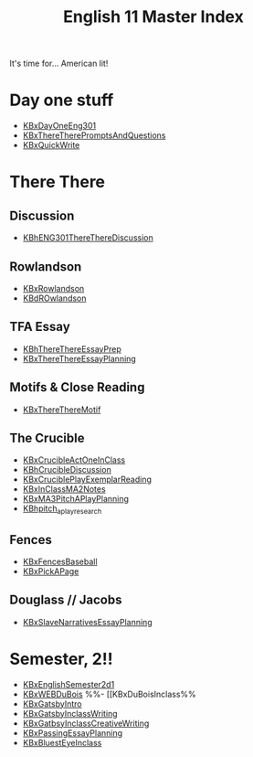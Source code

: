 #+TITLE: English 11 Master Index
#+AUTHOR: 
#+COURSE: ENG301
#+SOURCE: 


It's time for... American lit!

* Day one stuff
  :PROPERTIES:
  :CUSTOM_ID: day-one-stuff
  :END:

- [[file:KBxDayOneEng301.org][KBxDayOneEng301]]
- [[file:KBxThereTherePromptsAndQuestions.org][KBxThereTherePromptsAndQuestions]]
- [[file:KBxQuickWrite.org][KBxQuickWrite]]

* There There
  :PROPERTIES:
  :CUSTOM_ID: there-there
  :END:
** Discussion
   :PROPERTIES:
   :CUSTOM_ID: discussion
   :END:

- [[file:KBhENG301ThereThereDiscussion.org][KBhENG301ThereThereDiscussion]]

** Rowlandson
   :PROPERTIES:
   :CUSTOM_ID: rowlandson
   :END:

- [[file:KBxRowlandson.org][KBxRowlandson]]
- [[file:KBdROwlandson.org][KBdROwlandson]]

** TFA Essay
   :PROPERTIES:
   :CUSTOM_ID: tfa-essay
   :END:

- [[file:KBhThereThereEssayPrep.org][KBhThereThereEssayPrep]]
- [[file:KBxThereThereEssayPlanning.org][KBxThereThereEssayPlanning]]

** Motifs & Close Reading
   :PROPERTIES:
   :CUSTOM_ID: motifs-close-reading
   :END:

- [[file:KBxThereThereMotif.org][KBxThereThereMotif]]

** The Crucible
   :PROPERTIES:
   :CUSTOM_ID: the-crucible
   :END:

- [[file:KBxCrucibleActOneInClass.org][KBxCrucibleActOneInClass]]
- [[file:KBhCrucibleDiscussion.org][KBhCrucibleDiscussion]]
- [[file:KBxCruciblePlayExemplarReading.org][KBxCruciblePlayExemplarReading]]
- [[file:KBxInClassMA2Notes.org][KBxInClassMA2Notes]]
- [[file:KBxMA3PitchAPlayPlanning.org][KBxMA3PitchAPlayPlanning]]
- [[file:KBhpitch_a_play_research.org][KBhpitch_a_play_research]]

** Fences
   :PROPERTIES:
   :CUSTOM_ID: fences
   :END:

- [[file:KBxFencesBaseball.org][KBxFencesBaseball]]
- [[file:KBxPickAPage.org][KBxPickAPage]]

** Douglass // Jacobs
   :PROPERTIES:
   :CUSTOM_ID: douglass-jacobs
   :END:

- [[file:KBxSlaveNarrativesEssayPlanning.org][KBxSlaveNarrativesEssayPlanning]]

* Semester, 2!!
  :PROPERTIES:
  :CUSTOM_ID: semester-2
  :END:

- [[file:KBxEnglishSemester2d1.org][KBxEnglishSemester2d1]]
- [[file:KBxWEBDuBois.org][KBxWEBDuBois]] %%- [[KBxDuBoisInclass%%
- [[file:KBxGatsbyIntro.org][KBxGatsbyIntro]]
- [[file:KBxGatsbyInclassWriting.org][KBxGatsbyInclassWriting]]
- [[file:KBxGatbsyInclassCreativeWriting.org][KBxGatbsyInclassCreativeWriting]]
- [[file:KBxPassingEssayPlanning.org][KBxPassingEssayPlanning]]
- [[file:KBxBluestEyeInclass.org][KBxBluestEyeInclass]]
